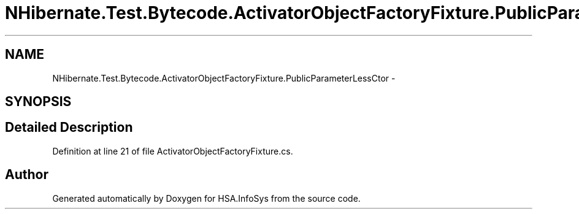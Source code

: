 .TH "NHibernate.Test.Bytecode.ActivatorObjectFactoryFixture.PublicParameterLessCtor" 3 "Fri Jul 5 2013" "Version 1.0" "HSA.InfoSys" \" -*- nroff -*-
.ad l
.nh
.SH NAME
NHibernate.Test.Bytecode.ActivatorObjectFactoryFixture.PublicParameterLessCtor \- 
.SH SYNOPSIS
.br
.PP
.SH "Detailed Description"
.PP 
Definition at line 21 of file ActivatorObjectFactoryFixture\&.cs\&.

.SH "Author"
.PP 
Generated automatically by Doxygen for HSA\&.InfoSys from the source code\&.
